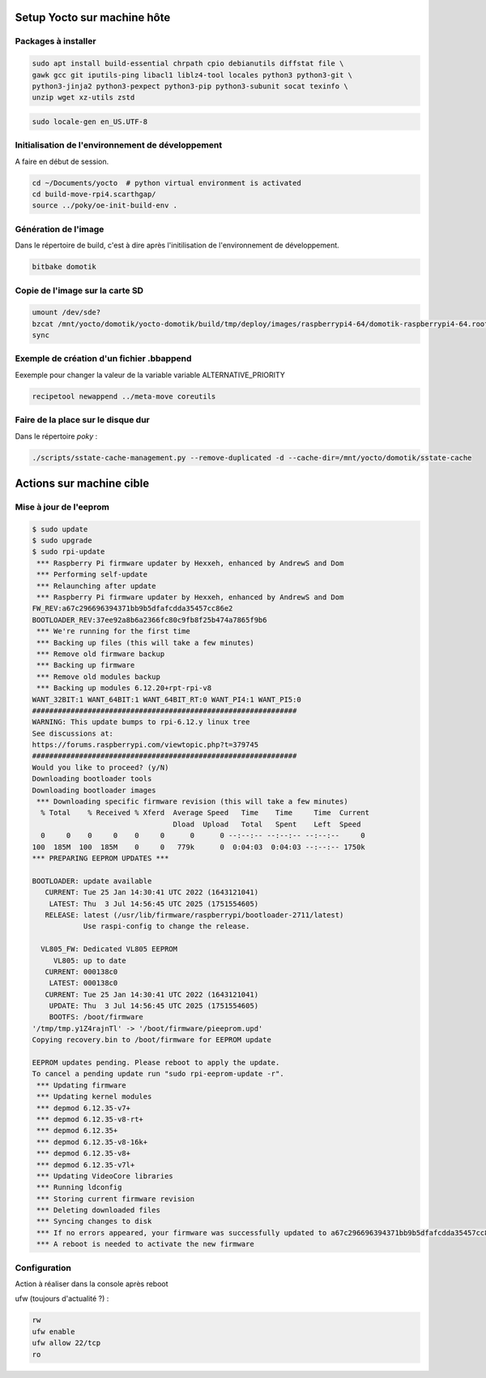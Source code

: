 Setup Yocto sur machine hôte
============================

Packages à installer
--------------------

.. code-block:: console

    sudo apt install build-essential chrpath cpio debianutils diffstat file \
    gawk gcc git iputils-ping libacl1 liblz4-tool locales python3 python3-git \
    python3-jinja2 python3-pexpect python3-pip python3-subunit socat texinfo \
    unzip wget xz-utils zstd

.. code-block:: console

    sudo locale-gen en_US.UTF-8

Initialisation de l'environnement de développement
--------------------------------------------------

A faire en début de session.

.. code-block:: console

    cd ~/Documents/yocto  # python virtual environment is activated
    cd build-move-rpi4.scarthgap/
    source ../poky/oe-init-build-env .

Génération de l'image
---------------------

Dans le répertoire de build, c'est à dire après l'initilisation de
l'environnement de développement.

.. code-block:: console

    bitbake domotik

Copie de l'image sur la carte SD
--------------------------------

.. code-block:: console

    umount /dev/sde?
    bzcat /mnt/yocto/domotik/yocto-domotik/build/tmp/deploy/images/raspberrypi4-64/domotik-raspberrypi4-64.rootfs.wic.bz2 | sudo dd of=/dev/sde bs=1M
    sync

Exemple de création d'un fichier .bbappend
------------------------------------------

Eexemple  pour changer la valeur de la variable variable ALTERNATIVE_PRIORITY

.. code-block:: console

    recipetool newappend ../meta-move coreutils

Faire de la place sur le disque dur
-----------------------------------

Dans le répertoire `poky` :

.. code-block:: console

    ./scripts/sstate-cache-management.py --remove-duplicated -d --cache-dir=/mnt/yocto/domotik/sstate-cache

Actions sur machine cible
=========================

Mise à jour de l'eeprom
-----------------------

.. code-block:: console

    $ sudo update
    $ sudo upgrade
    $ sudo rpi-update
     *** Raspberry Pi firmware updater by Hexxeh, enhanced by AndrewS and Dom
     *** Performing self-update
     *** Relaunching after update
     *** Raspberry Pi firmware updater by Hexxeh, enhanced by AndrewS and Dom
    FW_REV:a67c296696394371bb9b5dfafcdda35457cc86e2
    BOOTLOADER_REV:37ee92a8b6a2366fc80c9fb8f25b474a7865f9b6
     *** We're running for the first time
     *** Backing up files (this will take a few minutes)
     *** Remove old firmware backup
     *** Backing up firmware
     *** Remove old modules backup
     *** Backing up modules 6.12.20+rpt-rpi-v8
    WANT_32BIT:1 WANT_64BIT:1 WANT_64BIT_RT:0 WANT_PI4:1 WANT_PI5:0
    ##############################################################
    WARNING: This update bumps to rpi-6.12.y linux tree
    See discussions at:
    https://forums.raspberrypi.com/viewtopic.php?t=379745
    ##############################################################
    Would you like to proceed? (y/N)
    Downloading bootloader tools
    Downloading bootloader images
     *** Downloading specific firmware revision (this will take a few minutes)
      % Total    % Received % Xferd  Average Speed   Time    Time     Time  Current
                                     Dload  Upload   Total   Spent    Left  Speed
      0     0    0     0    0     0      0      0 --:--:-- --:--:-- --:--:--     0
    100  185M  100  185M    0     0   779k      0  0:04:03  0:04:03 --:--:-- 1750k
    *** PREPARING EEPROM UPDATES ***

    BOOTLOADER: update available
       CURRENT: Tue 25 Jan 14:30:41 UTC 2022 (1643121041)
        LATEST: Thu  3 Jul 14:56:45 UTC 2025 (1751554605)
       RELEASE: latest (/usr/lib/firmware/raspberrypi/bootloader-2711/latest)
                Use raspi-config to change the release.

      VL805_FW: Dedicated VL805 EEPROM
         VL805: up to date
       CURRENT: 000138c0
        LATEST: 000138c0
       CURRENT: Tue 25 Jan 14:30:41 UTC 2022 (1643121041)
        UPDATE: Thu  3 Jul 14:56:45 UTC 2025 (1751554605)
        BOOTFS: /boot/firmware
    '/tmp/tmp.y1Z4rajnTl' -> '/boot/firmware/pieeprom.upd'
    Copying recovery.bin to /boot/firmware for EEPROM update

    EEPROM updates pending. Please reboot to apply the update.
    To cancel a pending update run "sudo rpi-eeprom-update -r".
     *** Updating firmware
     *** Updating kernel modules
     *** depmod 6.12.35-v7+
     *** depmod 6.12.35-v8-rt+
     *** depmod 6.12.35+
     *** depmod 6.12.35-v8-16k+
     *** depmod 6.12.35-v8+
     *** depmod 6.12.35-v7l+
     *** Updating VideoCore libraries
     *** Running ldconfig
     *** Storing current firmware revision
     *** Deleting downloaded files
     *** Syncing changes to disk
     *** If no errors appeared, your firmware was successfully updated to a67c296696394371bb9b5dfafcdda35457cc86e2
     *** A reboot is needed to activate the new firmware

Configuration
-------------

Action à réaliser dans la console après reboot

ufw (toujours d'actualité ?) :

.. code-block:: console

    rw
    ufw enable
    ufw allow 22/tcp
    ro
